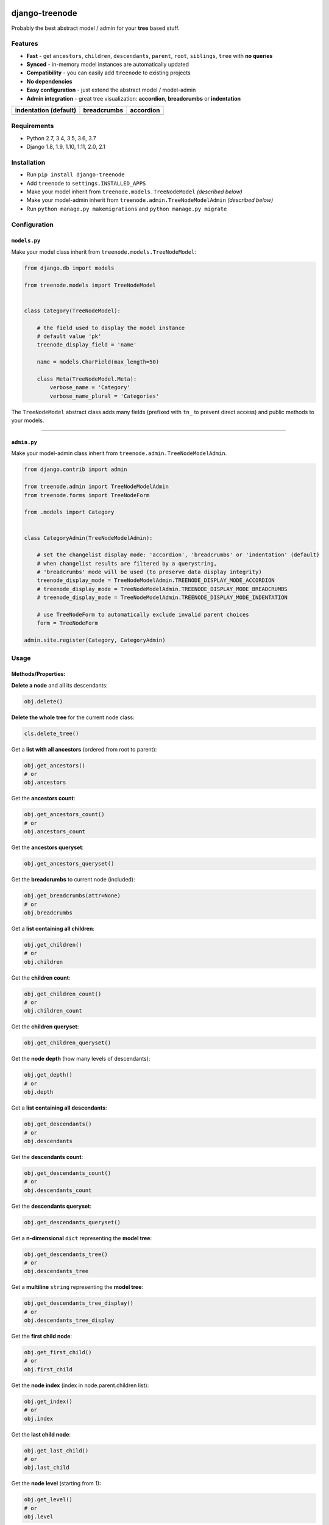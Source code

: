 |Build Status| |coverage| |Code Health| |Requirements Status| |PyPI version| |PyPI downloads| |Py versions| |License|

django-treenode
===============

Probably the best abstract model / admin for your **tree** based stuff.

Features
--------

-  **Fast** - get ``ancestors``, ``children``, ``descendants``, ``parent``, ``root``, ``siblings``, ``tree`` with **no queries**
-  **Synced** - in-memory model instances are automatically updated
-  **Compatibility** - you can easily add ``treenode`` to existing projects
-  **No dependencies**
-  **Easy configuration** - just extend the abstract model / model-admin
-  **Admin integration** - great tree visualization: **accordion**, **breadcrumbs** or **indentation**

+---------------------------------------------+---------------------------------------------+-------------------------------------------+
| indentation (default)                       | breadcrumbs                                 | accordion                                 |
+=============================================+=============================================+===========================================+
| |treenode-admin-display-mode-indentation|   | |treenode-admin-display-mode-breadcrumbs|   | |treenode-admin-display-mode-accordion|   |
+---------------------------------------------+---------------------------------------------+-------------------------------------------+

Requirements
------------

-  Python 2.7, 3.4, 3.5, 3.6, 3.7
-  Django 1.8, 1.9, 1.10, 1.11, 2.0, 2.1

Installation
------------

-  Run ``pip install django-treenode``
-  Add ``treenode`` to ``settings.INSTALLED_APPS``
-  Make your model inherit from ``treenode.models.TreeNodeModel`` *(described below)*
-  Make your model-admin inherit from ``treenode.admin.TreeNodeModelAdmin`` *(described below)*
-  Run ``python manage.py makemigrations`` and ``python manage.py migrate``

Configuration
-------------

``models.py``
^^^^^^^^^^^^^

Make your model class inherit from ``treenode.models.TreeNodeModel``:

.. code:: python

    from django.db import models

    from treenode.models import TreeNodeModel


    class Category(TreeNodeModel):

        # the field used to display the model instance
        # default value 'pk'
        treenode_display_field = 'name'

        name = models.CharField(max_length=50)

        class Meta(TreeNodeModel.Meta):
            verbose_name = 'Category'
            verbose_name_plural = 'Categories'

The ``TreeNodeModel`` abstract class adds many fields (prefixed with ``tn_`` to prevent direct access) and public methods to your models.

--------------

``admin.py``
^^^^^^^^^^^^

Make your model-admin class inherit from ``treenode.admin.TreeNodeModelAdmin``.

.. code:: python

    from django.contrib import admin

    from treenode.admin import TreeNodeModelAdmin
    from treenode.forms import TreeNodeForm

    from .models import Category


    class CategoryAdmin(TreeNodeModelAdmin):

        # set the changelist display mode: 'accordion', 'breadcrumbs' or 'indentation' (default)
        # when changelist results are filtered by a querystring,
        # 'breadcrumbs' mode will be used (to preserve data display integrity)
        treenode_display_mode = TreeNodeModelAdmin.TREENODE_DISPLAY_MODE_ACCORDION
        # treenode_display_mode = TreeNodeModelAdmin.TREENODE_DISPLAY_MODE_BREADCRUMBS
        # treenode_display_mode = TreeNodeModelAdmin.TREENODE_DISPLAY_MODE_INDENTATION

        # use TreeNodeForm to automatically exclude invalid parent choices
        form = TreeNodeForm

    admin.site.register(Category, CategoryAdmin)

Usage
-----

Methods/Properties:
^^^^^^^^^^^^^^^^^^^

**Delete a node** and all its descendants:

.. code:: python

    obj.delete()

**Delete the whole tree** for the current node class:

.. code:: python

    cls.delete_tree()

Get a **list with all ancestors** (ordered from root to parent):

.. code:: python

    obj.get_ancestors()
    # or
    obj.ancestors

Get the **ancestors count**:

.. code:: python

    obj.get_ancestors_count()
    # or
    obj.ancestors_count

Get the **ancestors queryset**:

.. code:: python

    obj.get_ancestors_queryset()

Get the **breadcrumbs** to current node (included):

.. code:: python

    obj.get_breadcrumbs(attr=None)
    # or
    obj.breadcrumbs

Get a **list containing all children**:

.. code:: python

    obj.get_children()
    # or
    obj.children

Get the **children count**:

.. code:: python

    obj.get_children_count()
    # or
    obj.children_count

Get the **children queryset**:

.. code:: python

    obj.get_children_queryset()

Get the **node depth** (how many levels of descendants):

.. code:: python

    obj.get_depth()
    # or
    obj.depth

Get a **list containing all descendants**:

.. code:: python

    obj.get_descendants()
    # or
    obj.descendants

Get the **descendants count**:

.. code:: python

    obj.get_descendants_count()
    # or
    obj.descendants_count

Get the **descendants queryset**:

.. code:: python

    obj.get_descendants_queryset()

Get a **n-dimensional** ``dict`` representing the **model tree**:

.. code:: python

    obj.get_descendants_tree()
    # or
    obj.descendants_tree

Get a **multiline** ``string`` representing the **model tree**:

.. code:: python

    obj.get_descendants_tree_display()
    # or
    obj.descendants_tree_display

Get the **first child node**:

.. code:: python

    obj.get_first_child()
    # or
    obj.first_child

Get the **node index** (index in node.parent.children list):

.. code:: python

    obj.get_index()
    # or
    obj.index

Get the **last child node**:

.. code:: python

    obj.get_last_child()
    # or
    obj.last_child

Get the **node level** (starting from 1):

.. code:: python

    obj.get_level()
    # or
    obj.level

Get the **order value** used for ordering:

.. code:: python

    obj.get_order()
    # or
    obj.order

Get the **parent node**:

.. code:: python

    obj.get_parent()
    # or
    obj.parent

Set the **parent node**:

.. code:: python

    obj.set_parent(parent_obj)

Get the **node priority**:

.. code:: python

    obj.get_priority()
    # or
    obj.priority

Set the **node priority**:

.. code:: python

    obj.set_priority(100)

Get the **root node** for the current node:

.. code:: python

    obj.get_root()
    # or
    obj.root

Get a **list with all root nodes**:

.. code:: python

    cls.get_roots()
    # or
    cls.roots

Get **root nodes queryset**:

.. code:: python

    cls.get_roots_queryset()

Get a **list with all the siblings**:

.. code:: python

    obj.get_siblings()
    # or
    obj.siblings

Get the **siblings count**:

.. code:: python

    obj.get_siblings_count()
    # or
    obj.siblings_count

Get the **siblings queryset**:

.. code:: python

    obj.get_siblings_queryset()

Get a **n-dimensional** ``dict`` representing the **model tree**:

.. code:: python

    cls.get_tree()
    # or
    cls.tree

Get a **multiline** ``string`` representing the **model tree**:

.. code:: python

    cls.get_tree_display()
    # or
    cls.tree_display

Return ``True`` if the current node **is ancestor** of target\_obj:

.. code:: python

    obj.is_ancestor_of(target_obj)

Return ``True`` if the current node **is child** of target\_obj:

.. code:: python

    obj.is_child_of(target_obj)

Return ``True`` if the current node **is descendant** of target\_obj:

.. code:: python

    obj.is_descendant_of(target_obj)

Return ``True`` if the current node is the **first child**:

.. code:: python

    obj.is_first_child()

Return ``True`` if the current node is the **last child**:

.. code:: python

    obj.is_last_child()

Return ``True`` if the current node is **leaf** (it has not children):

.. code:: python

    obj.is_leaf()

Return ``True`` if the current node **is parent** of target\_obj:

.. code:: python

    obj.is_parent_of(target_obj)

Return ``True`` if the current node **is root**:

.. code:: python

    obj.is_root()

Return ``True`` if the current node **is root** of target\_obj:

.. code:: python

    obj.is_root_of(target_obj)

Return ``True`` if the current node **is sibling** of target\_obj:

.. code:: python

    obj.is_sibling_of(target_obj)

**Update tree** manually, useful after **bulk updates**:

.. code:: python

    cls.update_tree()

License
-------

Released under `MIT License <LICENSE.txt>`__.

.. |Build Status| image:: https://travis-ci.org/fabiocaccamo/django-treenode.svg?branch=master
   :target: https://travis-ci.org/fabiocaccamo/django-treenode
.. |coverage| image:: https://codecov.io/gh/fabiocaccamo/django-treenode/branch/master/graph/badge.svg
   :target: https://codecov.io/gh/fabiocaccamo/django-treenode
.. |Code Health| image:: https://landscape.io/github/fabiocaccamo/django-treenode/master/landscape.svg?style=flat
   :target: https://landscape.io/github/fabiocaccamo/django-treenode/master
.. |Requirements Status| image:: https://requires.io/github/fabiocaccamo/django-treenode/requirements.svg?branch=master
   :target: https://requires.io/github/fabiocaccamo/django-treenode/requirements/?branch=master
.. |PyPI version| image:: https://badge.fury.io/py/django-treenode.svg
   :target: https://badge.fury.io/py/django-treenode
.. |PyPI downloads| image:: https://img.shields.io/pypi/dm/django-treenode.svg
   :target: https://img.shields.io/pypi/dm/django-treenode.svg
.. |Py versions| image:: https://img.shields.io/pypi/pyversions/django-treenode.svg
   :target: https://img.shields.io/pypi/pyversions/django-treenode.svg
.. |License| image:: https://img.shields.io/pypi/l/django-treenode.svg
   :target: https://img.shields.io/pypi/l/django-treenode.svg
.. |treenode-admin-display-mode-accordion| image:: https://user-images.githubusercontent.com/1035294/54942407-5040ec00-4f2f-11e9-873b-d0b3b521f534.png
.. |treenode-admin-display-mode-breadcrumbs| image:: https://user-images.githubusercontent.com/1035294/54942410-50d98280-4f2f-11e9-8a8b-a1ac6208398a.png
.. |treenode-admin-display-mode-indentation| image:: https://user-images.githubusercontent.com/1035294/54942411-50d98280-4f2f-11e9-9daf-d8339dd7a159.png
